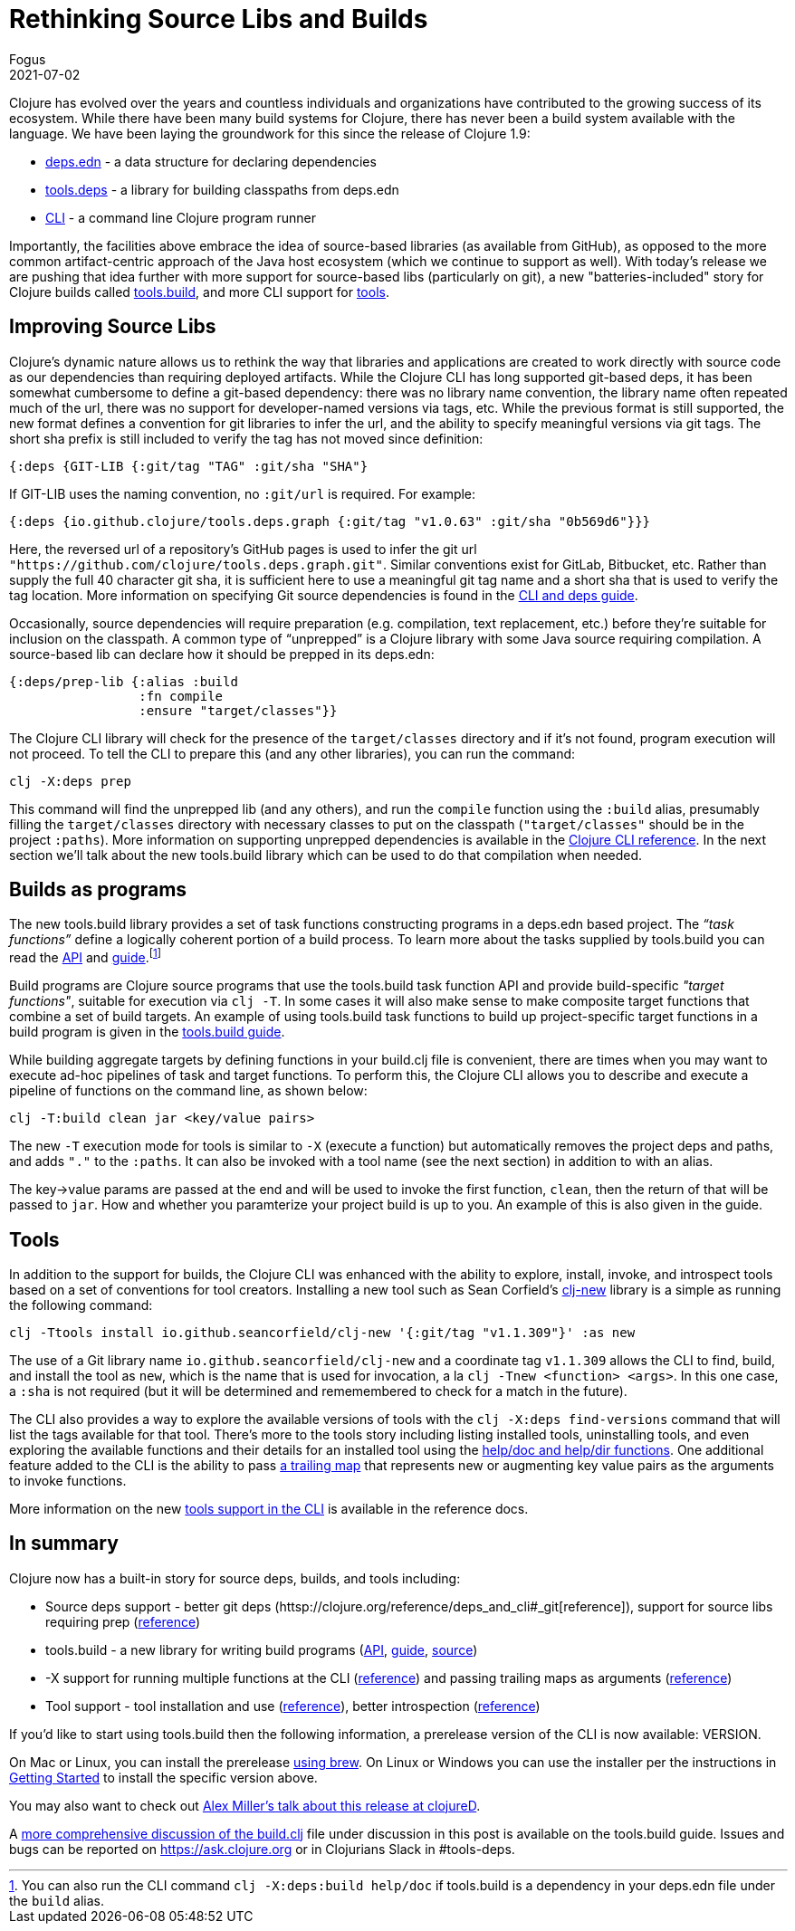 = Rethinking Source Libs and Builds
Fogus
2021-07-02
:jbake-type: post

ifdef::env-github,env-browser[:outfilesuffix: .adoc]

Clojure has evolved over the years and countless individuals and organizations have contributed to the growing success of its ecosystem. While there have been many build systems for Clojure, there has never been a build system available with the language. We have been laying the groundwork for this since the release of Clojure 1.9:

- https://clojure.org/reference/deps_and_cli#_deps_edn[deps.edn] - a data structure for declaring dependencies
- https://github.com/clojure/tools.deps.alpha/[tools.deps] - a library for building classpaths from deps.edn
- https://clojure.org/reference/deps_and_cli[CLI] - a command line Clojure program runner

Importantly, the facilities above embrace the idea of source-based libraries (as available from GitHub), as opposed to the more common artifact-centric approach of the Java host ecosystem (which we continue to support as well).  With today's release we are pushing that idea further with more support for source-based libs (particularly on git), a new "batteries-included" story for Clojure builds called https://github.com/clojure/tools.build[tools.build], and more CLI support for https://clojure.org/reference/deps_and_cli#tool_install[tools].

== Improving Source Libs

Clojure’s dynamic nature allows us to rethink the way that libraries and applications are created to work directly with source code as our dependencies than requiring deployed artifacts. While the Clojure CLI has long supported git-based deps, it has been somewhat cumbersome to define a git-based dependency: there was no library name convention, the library name often repeated much of the url, there was no support for developer-named versions via tags, etc. While the previous format is still supported, the new format defines a convention for git libraries to infer the url, and the ability to specify meaningful versions via git tags. The short sha prefix is still included to verify the tag has not moved since definition:

```clojure
{:deps {GIT-LIB {:git/tag "TAG" :git/sha "SHA"}
```

If GIT-LIB uses the naming convention, no `:git/url` is required. For example:

```clojure
{:deps {io.github.clojure/tools.deps.graph {:git/tag "v1.0.63" :git/sha "0b569d6"}}}
```

Here, the reversed url of a repository's GitHub pages is used to infer the git url `"https://github.com/clojure/tools.deps.graph.git"`. Similar conventions exist for GitLab, Bitbucket, etc. Rather than supply the full 40 character git sha, it is sufficient here to use a meaningful git tag name and a short sha that is used to verify the tag location. More information on specifying Git source dependencies is found in the https://clojure.org/reference/deps_and_cli#using-git-libraries[CLI and deps guide].

Occasionally, source dependencies will require preparation (e.g. compilation, text replacement, etc.) before they’re suitable for inclusion on the classpath. A common type of “unprepped” is a Clojure library with some Java source requiring compilation. A source-based lib can declare how it should be prepped in its deps.edn:

```clojure
{:deps/prep-lib {:alias :build
                 :fn compile
                 :ensure "target/classes"}}
```

The Clojure CLI library will check for the presence of the `target/classes` directory and if it’s not found, program execution will not proceed. To tell the CLI to prepare this (and any other libraries), you can run the command:

```shell
clj -X:deps prep
```

This command will find the unprepped lib (and any others), and run the `compile` function using the `:build` alias, presumably filling the `target/classes` directory with necessary classes to put on the classpath (`"target/classes"` should be in the project `:paths`). More information on supporting unprepped dependencies is available in the https://clojure.org/reference/deps_and_cli#preparing-source-dependency-libs[Clojure CLI reference]. In the next section we'll talk about the new tools.build library which can be used to do that compilation when needed.

== Builds as programs

The new tools.build library provides a set of task functions constructing programs in a deps.edn based project. The _“task functions”_ define a logically coherent portion of a build process. To learn more about the tasks supplied by tools.build you can read the https://clojure.github.io/tools.build[API] and https://clojure.org/guides/tools_build[guide].footnote:[You can also run the CLI command `clj -X:deps:build help/doc` if tools.build is a dependency in your deps.edn file under the `build` alias.]

Build programs are Clojure source programs that use the tools.build task function API and provide build-specific _"target functions"_, suitable for execution via `clj -T`. In some cases it will also make sense to make composite target functions that combine a set of build targets. An example of using tools.build task functions to build up project-specific target functions in a build program is given in the https://clojure.org/guides/tools_build#source-library-jar-build[tools.build guide].

While building aggregate targets by defining functions in your build.clj file is convenient, there are times when you may want to execute ad-hoc pipelines of task and target functions. To perform this, the Clojure CLI allows you to describe and execute a pipeline of functions on the command line, as shown below:

```bash
clj -T:build clean jar <key/value pairs>
```

The new `-T` execution mode for tools is similar to `-X` (execute a function) but automatically removes the project deps and paths, and adds `"."` to the `:paths`. It can also be invoked with a tool name (see the next section) in addition to with an alias.

The key->value params are passed at the end and will be used to invoke the first function, `clean`, then the return of that will be passed to `jar`. How and whether you paramterize your project build is up to you. An example of this is also given in the guide.

== Tools

In addition to the support for builds, the Clojure CLI was enhanced with the ability to explore, install, invoke, and introspect tools based on a set of conventions for tool creators. Installing a new tool such as Sean Corfield's https://github.com/seancorfield/clj-new[clj-new] library is a simple as running the following command:

```bash
clj -Ttools install io.github.seancorfield/clj-new '{:git/tag "v1.1.309"}' :as new
```

The use of a Git library name `io.github.seancorfield/clj-new` and a coordinate tag `v1.1.309` allows the CLI to find, build, and install the tool as `new`, which is the name that is used for invocation, a la `clj -Tnew <function> <args>`. In this one case, a `:sha` is not required (but it will be determined and rememembered to check for a match in the future).

The CLI also provides a way to explore the available versions of tools with the `clj -X:deps find-versions` command that will list the tags available for that tool. There's more to the tools story including listing installed tools, uninstalling tools, and even exploring the available functions and their details for an installed tool using the https://clojure.org/reference/deps_and_cli#other-programs[help/doc and help/dir functions]. One additional feature added to the CLI is the ability to pass https://clojure.org/reference/deps_and_cli##trailing-map-argument[a trailing map] that represents new or augmenting key value pairs as the arguments to invoke functions.

More information on the new https://clojure.org/reference/deps_and_cli#tool_install[tools support in the CLI] is available in the reference docs.

== In summary

Clojure now has a built-in story for source deps, builds, and tools including:

- Source deps support - better git deps (httsp://clojure.org/reference/deps_and_cli#_git[reference]), support for source libs requiring prep (https://clojure.org/reference/deps_and_cli#prep[reference])
- tools.build - a new library for writing build programs (https://clojure.github.io/tools.build[API], https://clojure.org/guides/tools_build[guide], https://github.com/clojure/tools.build[source])
- -X support for running multiple functions at the CLI (https://clojure.org/reference/deps_and_cli#_executing_a_function[reference]) and passing trailing maps as arguments (https://clojure.org/reference/deps_and_cli##trailing-map-argument[reference])
- Tool support - tool installation and use (https://clojure.org/reference/deps_and_cli#tool_install[reference]), better introspection (https://clojure.org/reference/deps_and_cli#other-programs[reference])

If you’d like to start using tools.build then the following information, a prerelease version of the CLI is now available: VERSION.

On Mac or Linux, you can install the prerelease https://github.com/clojure/homebrew-tools#version-archive-tool-releases[using brew]. On Linux or Windows you can use the installer per the instructions in https://clojure.org/guides/getting_started[Getting Started] to install the specific version above.

You may also want to check out https://www.youtube.com/watch?v=BTAx-gFz6Ks[Alex Miller's talk about this release at clojureD].

A https://clojure.org/guides/tools_build[more comprehensive discussion of the build.clj] file under discussion in this post is available on the tools.build guide. Issues and bugs can be reported on https://ask.clojure.org or in Clojurians Slack in #tools-deps.
